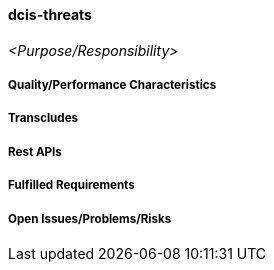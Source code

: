 ifndef::imagesdir[:imagesdir: ../images]

==== dcis-threats
(((SCS,dcis-threats)))
(((dcis-threats)))

_<Purpose/Responsibility>_

===== Quality/Performance Characteristics

===== Transcludes

===== Rest APIs

===== Fulfilled Requirements

===== Open Issues/Problems/Risks
